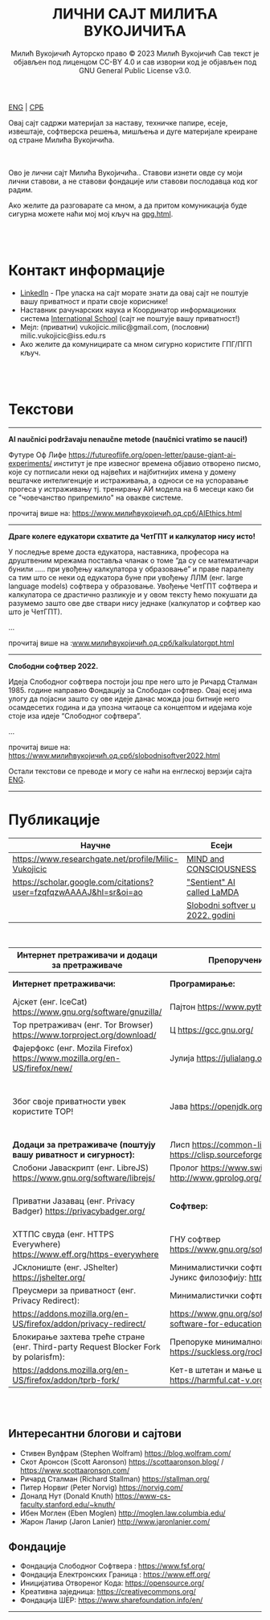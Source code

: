 #+AUTHOR: Милић Вукојичић Ауторско право © 2023 Милић Вукојичић Сав текст је објављен под лиценцом CC-BY 4.0  и сав изворни код је објављен под  GNU General Public License v3.0.
#+TITLE: ЛИЧНИ САЈТ МИЛИЋА ВУКОЈИЧИЋА


#+BEGIN_CENTER
[[https://www.милићвукојичић.од.срб/enindex.html][ENG]] | [[https://www.милићвукојичић.од.срб/index.html][СРБ]]

Овај сајт садржи материјал за наставу, техничке папире,
есеје, извештаје, софтверска решења, мишљења и дуге материјале креиране од стране Милића Вукојичића.
#+END_CENTER

\\
\\

Ово је лични сајт Милића Вукојичића..
Ставови изнети овде су моји лични ставови, а не ставови фондације или ставови послодавца код ког радим.

Ако желите да разговарате са мном, а да притом комуникација буде сигурна можете наћи мој мој кључ на [[https://vukojicicmilic.github.io/websites/gpg.html][gpg.html]].


\\
\\

* Контакт информације
+ [[https://rs.linkedin.com/in/mili%C4%87-vukoji%C4%8Di%C4%87-9b2124222?original_referer=][LinkedIn]] - Пре уласка на сајт морате знати да овај сајт не поштује вашу приватност и прати своје кориснике!
+ Наставник рачунарских наука и Координатор информационих система [[https://www.international-school.edu.rs/][International School]] (сајт не поштује вашу приватност!)
+ Мејл: (приватни) vukojicic.milic@gmail.com, (пословни) milic.vukojicic@iss.edu.rs
+ Ако желите да комуницирате са мном сигурно користите ГПГ/ПГП кључ.

\\
\\

* Текстови
-----
*AI naučnici podržavaju nenaučne metode (naučnici vratimo se nauci!)*

Футуре Оф Лифе https://futureoflife.org/open-letter/pause-giant-ai-experiments/ институт је пре извесног времена објавио отворено писмо, које су потписали неки од највећих и најбитнијих имена у домену вештачке интелигенције и истраживања, а односи се на успоравање прогеса у истраживању тј. тренирању АИ модела на 6 месеци како би се "човечанство припремило" на овакве системе.

прочитај више на: https://www.милићвукојичић.од.срб/AIEthics.html

-----
*Драге колеге едукатори схватите да ЧетГПТ и калкулатор нису исто!*

У последње време доста едукатора, наставника, професора на друштвеним мрежама поставља чланак о томе “да су се математичари бунили ….. при увођењу калкулатора у образовање” и праве паралелу са тим што се неки од едукатора буне при увођењу ЛЛМ (енг. large language models) софтвера у образовање. Увођење ЧетГПТ софтвера и калкулатора се  драстично разликује и у овом тексту ћемо покушати да разумемо зашто ове две ствари нису једнаке (калкулатор и софтвер као што је ЧетГПТ).

...

прочитај више на :[[https://www.милићвукојичић.од.срб/kalkulatorgpt.html][www.милићвукојичић.од.срб/kalkulatorgpt.html]]

-----

*Слободни софтвер 2022.*

Идеја Слободног софтвера постоји још пре него што је Ричард Сталман 1985. године направио Фондацију за Слободан софтвер. Овај есеј има улогу да појасни зашто су ове идеје данас можда још битније него осамдесетих година и да упозна читаоце са концептом и идејама које стоје иза идеје “Слободног софтвера”. 

...

прочитај више на: [[https://www.милићвукојичић.од.срб/slobodnisoftver2022.html][https://www.милићвукојичић.од.срб/slobodnisoftver2022.html]]


Остали текстови се преводе и могу се наћи на енглеској верзији сајта [[https://vukojicicmilic.github.io./websites/enindex.html][ENG]].

-----

* Публикације

| Научне                                                             | Есеји                            |   |   |
|--------------------------------------------------------------------+----------------------------------+---+---|
| https://www.researchgate.net/profile/Milic-Vukojicic               | [[https://vukojicicmilic.github.io/websites/mind.html][MIND and CONSCIOUSNESS]]           |   |   |
| https://scholar.google.com/citations?user=fzqfqzwAAAAJ&hl=sr&oi=ao | [[https://vukojicicmilic.github.io/websites/sentient.html]["Sentient" AI called LaMDA]]       |   |   |
|                                                                    | [[https://vukojicicmilic.github.io/websites/slobodnisoftver2022.html][Slobodni softver u 2022. godini ]] |   |   |


\\

| Интернет претраживачи и додаци за претраживаче                                       | Препоручени софтвер                                                        | Опште препоруке                                                                                                      |   |   |   |   |   |   |   |   |   |   |   |   |   |   |   |   |   |
|--------------------------------------------------------------------------------------+----------------------------------------------------------------------------+----------------------------------------------------------------------------------------------------------------------+---+---+---+---+---+---+---+---+---+---+---+---+---+---+---+---+---|
| *Интернет претраживачи:*                                                             | *Програмирање:*                                                            | Кажи НЕ [[https://www.gnu.org/philosophy/javascript-trap.html][власничком ЈаваСкрипту!]]                                                                                |   |   |   |   |   |   |   |   |   |   |   |   |   |   |   |   |   |
| Ајскет (енг. IceCat) https://www.gnu.org/software/gnuzilla/                          | Пајтон https://www.python.org/                                             | Користи [[https://www.gnu.org/software/librejs/][СлободниЈаваСкрипт]]                                                                                     |   |   |   |   |   |   |   |   |   |   |   |   |   |   |   |   |   |
| Тор претраживач (енг. Tor Browser) https://www.torproject.org/download/              | Ц https://gcc.gnu.org/                                                     | Обавезно користити препоручене додатке                                                                               |   |   |   |   |   |   |   |   |   |   |   |   |   |   |   |   |   |
| Фајерфокс (енг. Mozila Firefox)  https://www.mozilla.org/en-US/firefox/new/          | Јулија https://julialang.org/                                              | Користи Слободни софтвер у [[https://www.gnu.org/software/free-software-for-education.html][едукацији]].                                                                          |   |   |   |   |   |   |   |   |   |   |   |   |   |   |   |   |   |
| Због своје приватности увек користите ТОР!                                           | Јава https://openjdk.org/                                                  | Комуницирај без Гугл Мита, Зума, Скајпа, Вајбера, Воцапа, Телеграма… Користити сигурне алтернативе као: [[https://meet.jit.si/][Џитси]] и [[https://jami.net/][Јами]] |   |   |   |   |   |   |   |   |   |   |   |   |   |   |   |   |   |
| *Додаци за претраживаче (поштују вашу риватност и сигурност):*                       | Лисп https://common-lisp.net/ , https://clisp.sourceforge.io/              | Ако си корисник Виндовса: [[https://www.gpg4win.org/download.html][ГпгЗаВиндовс]]                                                                         |   |   |   |   |   |   |   |   |   |   |   |   |   |   |   |   |   |
| Слобони Јаваскрипт (енг. LibreJS) https://www.gnu.org/software/librejs/              | Пролог https://www.swi-prolog.org/ , http://www.gprolog.org/               | Користи енкрипцију [[https://gnupg.org/][ГНУПГ]]                                                                                       |   |   |   |   |   |   |   |   |   |   |   |   |   |   |   |   |   |
| Приватни Јазавац (енг. Privacy Badger) https://privacybadger.org/                    | *Софтвер:*                                                                 | Користи оперативни систем који цени твоју слободу: [[https://www.gnu.org/distros/free-distros.html][ГНУЛинуксДистрибуције]]                                       |   |   |   |   |   |   |   |   |   |   |   |   |   |   |   |   |   |
| ХТТПС свуда (енг. HTTPS Everywhere) https://www.eff.org/https-everywhere             | ГНУ софтвер https://www.gnu.org/software/software.html                     | Дистрибуције за почетнике: [[https://trisquel.info/][Трискул]]                                                                             |   |   |   |   |   |   |   |   |   |   |   |   |   |   |   |   |   |
| ЈСклониште (енг. JShelter) https://jshelter.org/                                     | Минималистички софтвер који прати Јуникс филозофију: https://suckless.org/ |                                                                                                                      |   |   |   |   |   |   |   |   |   |   |   |   |   |   |   |   |   |
| Преусмери за приватност (енг. Privacy Redirect):                                     | Минималистички софтвер:                                                    |                                                                                                                      |   |   |   |   |   |   |   |   |   |   |   |   |   |   |   |   |   |
| https://addons.mozilla.org/en-US/firefox/addon/privacy-redirect/                     | https://www.gnu.org/software/free-software-for-education.en.html           |                                                                                                                      |   |   |   |   |   |   |   |   |   |   |   |   |   |   |   |   |   |
| Блокирање захтева треће стране (енг. Third-party Request Blocker Fork by polarisfm): | Препоруке минималног софтвера https://suckless.org/rocks/                  |                                                                                                                      |   |   |   |   |   |   |   |   |   |   |   |   |   |   |   |   |   |
| https://addons.mozilla.org/en-US/firefox/addon/tprb-fork/                            | Кет-в штетан и мање штетан софтвер https://harmful.cat-v.org/software/     |                                                                                                                      |   |   |   |   |   |   |   |   |   |   |   |   |   |   |   |   |   |


\\
\\


** Интересантни блогови и сајтови
+ Стивен Вулфрам (Stephen Wolfram)     https://blog.wolfram.com/
+ Скот Аронсон (Scott Aaronson)     https://scottaaronson.blog/ / https://www.scottaaronson.com/
+ Ричард Сталман (Richard Stallman)     https://stallman.org/
+ Питер Норвиг (Peter Norvig)     https://norvig.com/
+ Доналд Нут (Donald Knuth)     https://www-cs-faculty.stanford.edu/~knuth/
+ Ибен Моглен (Eben Moglen)  http://moglen.law.columbia.edu/
+ Жарон Ланир (Jaron Lanier)  http://www.jaronlanier.com/

** Фондације 
+ Фондација Слободног Софтвера : https://www.fsf.org/
+ Фондација Електронских Граница : https://www.eff.org/
+ Иницијатива Отвореног Кода: https://opensource.org/
+ Креативна заједница: https://creativecommons.org/
+ Фондација ШЕР: https://www.sharefoundation.info/en/

-----
#+EMAIL: vukojicic.milic@gmail.com
#+OPTIONS: toc:nil   
#+OPTIONS: num:nil

